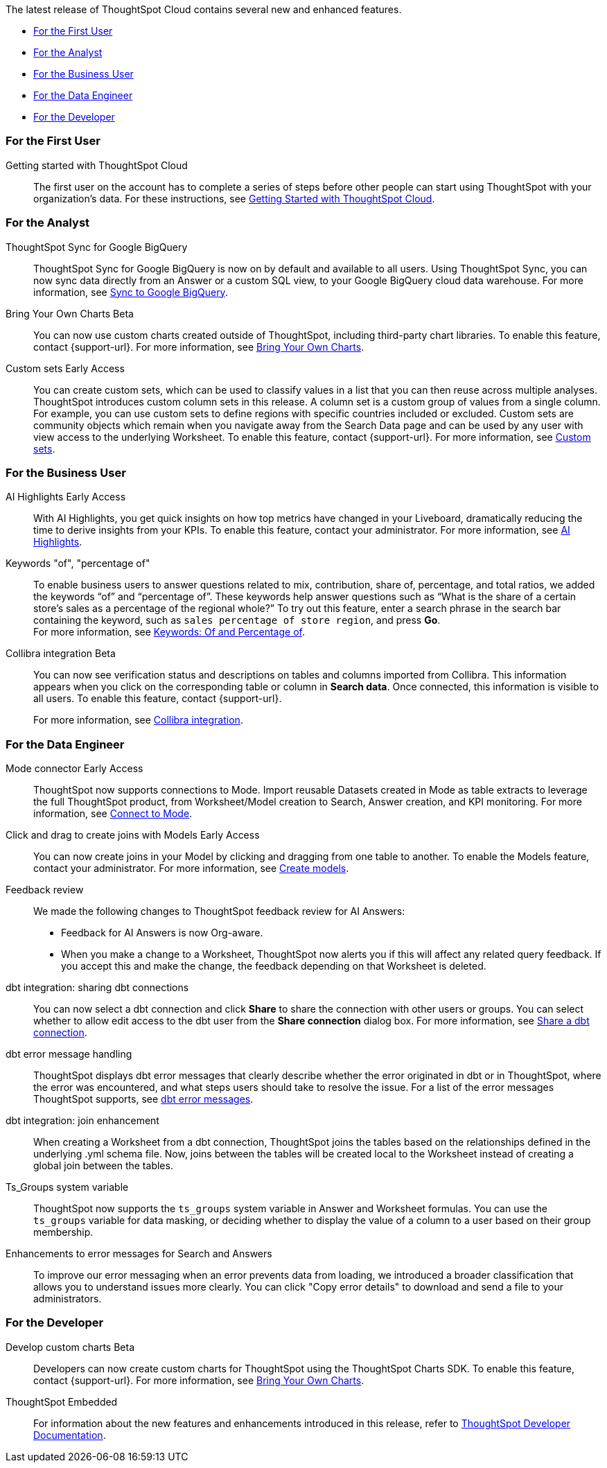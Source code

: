 The latest release of ThoughtSpot Cloud contains several new and enhanced features.

* <<9-11-0-cl-first,For the First User>>
* <<9-11-0-cl-analyst,For the Analyst>>
* <<9-11-0-cl-business-user,For the Business User>>
* <<9-11-0-cl-data-engineer,For the Data Engineer>>
* <<9-11-0-cl-developer,For the Developer>>

[#9-11-0-cl-first]
=== For the First User

Getting started with ThoughtSpot Cloud::
The first user on the account has to complete a series of steps before other people can start using ThoughtSpot with your organization's data.
For these instructions, see xref:ts-cloud-getting-started.adoc[Getting Started with ThoughtSpot Cloud].

[#9-11-0-cl-analyst]
=== For the Analyst

////
// Naomi -- scal-177005
Advanced conditional formatting [.badge.badge-early-access-relnotes]#Early Access#::
Rather than simply using conditional formatting comparing a column's measures to a single value (for example, `sales > 10000`), you can now use conditional formatting to compare a column's measures to another column or to a parameter. For example, if you search for `sales this year` versus `sales last year`, you can highlight where sales this year were less than last year. You can set multiple conditional formatting rules to a single table.
For more information, see xref:search-conditional-formatting.adoc#advanced-conditional-formatting[Advanced conditional formatting].
////

// Naomi -- scal-174127
ThoughtSpot Sync for Google BigQuery::
ThoughtSpot Sync for Google BigQuery is now on by default and available to all users. Using ThoughtSpot Sync, you can now sync data directly from an Answer or a custom SQL view, to your Google BigQuery cloud data warehouse.
For more information, see xref:sync-gbq.adoc[Sync to Google BigQuery].

// Mark -- SCAL-179003
Bring Your Own Charts [.badge.badge-beta-relnotes]#Beta#::
You can now use custom charts created outside of ThoughtSpot, including third-party chart libraries. To enable this feature, contact {support-url}. For more information, see xref:chart-byoc.adoc[Bring Your Own Charts].


// Mary -- SCAL-150356
Custom sets [.badge.badge-early-access-whats-new]#Early Access#::
You can create custom sets, which can be used to classify values in a list that you can then reuse across multiple analyses. ThoughtSpot introduces custom column sets in this release. A column set is a custom group of values from a single column. For example, you can use custom sets to define regions with specific countries included or excluded. Custom sets are community objects which remain when you navigate away from the Search Data page and can be used by any user with view access to the underlying Worksheet. To enable this feature, contact {support-url}. For more information, see xref:custom-sets.adoc[Custom sets].

[#9-11-0-cl-business-user]
=== For the Business User
// Mark -- SCAL-162712
AI Highlights [.badge.badge-early-access-relnotes]#Early Access#::

With AI Highlights, you get quick insights on how top metrics have changed in your Liveboard, dramatically reducing the time to derive insights from your KPIs. To enable this feature, contact your administrator.
For more information, see xref:liveboard-ai-highlights.adoc[AI Highlights].

Keywords "of", "percentage of":: To enable business users to answer questions related to mix, contribution, share of, percentage, and total ratios, we added the keywords “of” and “percentage of”. These keywords help answer questions such as “What is the share of a certain store’s sales as a percentage of the regional whole?” To try out this feature, enter a search phrase in the search bar containing the keyword, such as `sales percentage of store region`, and press *Go*. +
For more information, see
xref:formulas-keywords.adoc[Keywords: Of and Percentage of].

// Naomi -- SCAL-174136, SCAL-201297
Collibra integration [.badge.badge-beta-relnotes]#Beta#::
You can now see verification status and descriptions on tables and columns imported from Collibra. This information appears when you click on the corresponding table or column in *Search data*. Once connected, this information is visible to all users. To enable this feature, contact {support-url}.
+
For more information, see xref:catalog-integration-collibra.adoc[Collibra integration].


[#9-11-0-cl-data-engineer]
=== For the Data Engineer

// Naomi -- SCAL-176923, SCAL-201296
Mode connector [.badge.badge-early-access-relnotes]#Early Access#:: ThoughtSpot now supports connections to Mode. Import reusable Datasets created in Mode as table extracts to leverage the full ThoughtSpot product, from Worksheet/Model creation to Search, Answer creation, and KPI monitoring. For more information, see
xref:connections-mode.adoc[Connect to Mode].

Click and drag to create joins with Models [.badge.badge-early-access-relnotes]#Early Access#::

You can now create joins in your Model by clicking and dragging from one table to another. To enable the Models feature, contact your administrator. For more information, see xref:models.adoc[Create models].

// Mark -- SCAL-194041

// Naomi -- SCAL-154204, SCAL-201299
Feedback review::
We made the following changes to ThoughtSpot feedback review for AI Answers:

* Feedback for AI Answers is now Org-aware.
* When you make a change to a Worksheet, ThoughtSpot now alerts you if this will affect any related query feedback. If you accept this and make the change, the feedback depending on that Worksheet is deleted.
//* You can now import query feedback when you move information from a development cluster to a production cluster.

// Naomi -- SCAL-126451
dbt integration: sharing dbt connections::
You can now select a dbt connection and click *Share* to share the connection with other users or groups. You can select whether to allow edit access to the dbt user from the *Share connection* dialog box. For more information, see
xref:dbt-integration.adoc#share[Share a dbt connection].

// Naomi -- SCAL-180960
dbt error message handling::
ThoughtSpot displays dbt error messages that clearly describe whether the error originated in dbt or in ThoughtSpot, where the error was encountered, and what steps users should take to resolve the issue. For a list of the error messages ThoughtSpot supports, see
xref:dbt-integration.adoc#errors[dbt error messages].

// Naomi -- SCAL-126453, SCAL-201305
dbt integration: join enhancement::
When creating a Worksheet from a dbt connection, ThoughtSpot joins the tables based on the relationships defined in the underlying .yml schema file. Now, joins between the tables will be created local to the Worksheet instead of creating a global join between the tables.

// Naomi -- SCAL-164290, SCAL-201306
Ts_Groups system variable::
ThoughtSpot now supports the `ts_groups` system variable in Answer and Worksheet formulas. You can use the `ts_groups` variable for data masking, or deciding whether to display the value of a column to a user based on their group membership.

// Naomi -- SCAL-178532, SCAL-201307
Enhancements to error messages for Search and Answers::
To improve our error messaging when an error prevents data from loading, we introduced a broader classification that allows you to understand issues more clearly. You can click "Copy error details" to download and send a file to your administrators.

[#9-11-0-cl-developer]
=== For the Developer

// mark -- SCAL-194041
Develop custom charts [.badge.badge-beta-relnotes]#Beta#:: Developers can now create custom charts for ThoughtSpot using the ThoughtSpot Charts SDK. To enable this feature, contact {support-url}. For more information, see xref:chart-byoc.adoc[Bring Your Own Charts].

ThoughtSpot Embedded:: For information about the new features and enhancements introduced in this release, refer to https://developers.thoughtspot.com/docs/?pageid=whats-new[ThoughtSpot Developer Documentation^].
